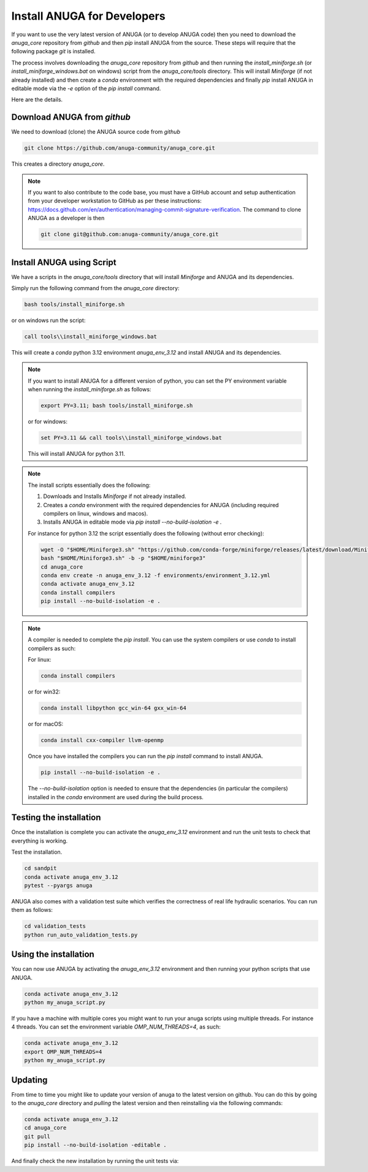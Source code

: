 
Install ANUGA for Developers
----------------------------

If you want to use the very latest version of ANUGA (or to develop ANUGA code) then you need
to download the `anuga_core` repository from `github` and then `pip` install 
ANUGA from the source. These steps will require that the following package `git` is installed.


The process involves downloading the `anuga_core` repository from `github` and then running the `install_miniforge.sh` 
(or `install_miniforge_windows.bat` on windows) script from the `anuga_core/tools` directory. 
This will install `Miniforge` (if not already installed) and then create a `conda` environment with the required dependencies 
and finally `pip` install ANUGA in editable mode via the `-e` option of the `pip install` command.

Here are the details.

Download ANUGA from `github`
~~~~~~~~~~~~~~~~~~~~~~~~~~~~

We need to download (clone) the ANUGA source code from `github`

.. code-block:: bash

    git clone https://github.com/anuga-community/anuga_core.git

This creates a directory `anuga_core`.

.. note::

    If you want to also contribute to the code base, you must have a GitHub 
    account and setup authentication from your developer workstation to GitHub 
    as per these instructions:  https://docs.github.com/en/authentication/managing-commit-signature-verification. 
    The command to clone ANUGA as a developer is then 

    .. code-block:: bash

        git clone git@github.com:anuga-community/anuga_core.git

Install ANUGA using Script
~~~~~~~~~~~~~~~~~~~~~~~~~~~

We have a scripts in the `anuga_core/tools` directory that will install `Miniforge` 
and ANUGA and its dependencies.

Simply run the following command from the `anuga_core` directory:

.. code-block:: bash

    bash tools/install_miniforge.sh

or on windows run the script:

.. code-block:: bash

    call tools\\install_miniforge_windows.bat

This will create a `conda` python 3.12 environment `anuga_env_3.12` and install ANUGA 
and its dependencies.

.. note::

    If you want to install ANUGA for a different version of python, you can set the PY 
    environment variable when running the `install_miniforge.sh` as follows:
    
    
    .. code-block:: bash

      export PY=3.11; bash tools/install_miniforge.sh

    or for windows:

    .. code-block:: bash

      set PY=3.11 && call tools\\install_miniforge_windows.bat
    
    This will install ANUGA for python 3.11. 

.. note::

    The install scripts essentially does the following:

    1. Downloads and Installs `Miniforge` if not already installed.
    2. Creates a `conda` environment with the required dependencies for ANUGA (including required compilers on linux, windows and macos).
    3. Installs ANUGA in editable mode via `pip install --no-build-isolation -e .`

    For instance for python 3.12 the script  essentially does the following (without error checking):

    .. code-block:: bash

      wget -O "$HOME/Miniforge3.sh" "https://github.com/conda-forge/miniforge/releases/latest/download/Miniforge3-$(uname)-$(uname -m).sh"
      bash "$HOME/Miniforge3.sh" -b -p "$HOME/miniforge3"
      cd anuga_core
      conda env create -n anuga_env_3.12 -f environments/environment_3.12.yml
      conda activate anuga_env_3.12
      conda install compilers
      pip install --no-build-isolation -e .


.. note::

    A compiler is needed to complete the `pip install`. 
    You can use the system compilers or use `conda` to install compilers as such:

    For linux:

    .. code-block:: bash

        conda install compilers

    or for win32:

    .. code-block:: bash

        conda install libpython gcc_win-64 gxx_win-64

    or for macOS:

    .. code-block:: bash

        conda install cxx-compiler llvm-openmp

    Once you have installed the compilers you can run the `pip install` command
    to install ANUGA.

    .. code-block:: bash

        pip install --no-build-isolation -e .

    The `--no-build-isolation` option is needed to ensure that the dependencies (in particular the compilers)
    installed in the `conda` environment are used during the build process.

Testing the installation
~~~~~~~~~~~~~~~~~~~~~~~~~~~~
Once the installation is complete you can activate the `anuga_env_3.12` environment
and run the unit tests to check that everything is working. 

Test the installation.

.. code-block:: bash

    cd sandpit
    conda activate anuga_env_3.12   
    pytest --pyargs anuga

ANUGA also comes with a validation test suite which verifies the correctness of 
real life hydraulic scenarios. You can run them as follows:

.. code-block:: bash

    cd validation_tests 
    python run_auto_validation_tests.py

Using the installation
~~~~~~~~~~~~~~~~~~~~~~

You can now use ANUGA by activating the `anuga_env_3.12` environment and then running your python scripts
that use ANUGA.

.. code-block:: bash

    conda activate anuga_env_3.12
    python my_anuga_script.py

If you have a machine with multiple cores you might want to run your anuga scripts using multiple threads. For instance 4 threads.
You can set the environment variable `OMP_NUM_THREADS=4`, as such:

.. code-block:: bash

    conda activate anuga_env_3.12
    export OMP_NUM_THREADS=4
    python my_anuga_script.py


Updating
~~~~~~~~

From time to time you might like to update your version of anuga to the latest version on 
github. You can do this by going to the `anuga_core` directory and `pulling` the latest
version and then reinstalling via the following commands:
 
.. code-block:: bash

  conda activate anuga_env_3.12
  cd anuga_core
  git pull
  pip install --no-build-isolation -editable .

And finally check the new installation by running the unit tests via:

.. code-block:: bash
    cd sandpit
    pytest -q --pyargs anuga

 


